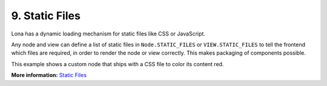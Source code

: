 

9. Static Files
===============

Lona has a dynamic loading mechanism for static files like CSS or JavaScript.

Any node and view can define a list of static files in ``Node.STATIC_FILES`` or
``VIEW.STATIC_FILES`` to tell the frontend which files are required, in order
to render the node or view correctly. This makes packaging of components
possible.

This example shows a custom node that ships with a CSS file to color its
content red.

.. image:: example-1.gif

.. code-block:: python
    :include: example-1.py

.. code-block:: css
    :include: red-colored-div.css

**More information:** `Static Files </api-reference/html.html#adding-javascript-and-css-to-html-nodes>`_

.. rst-buttons::

    .. rst-button::
        :link_title: 8. Middlewares
        :link_target: /tutorial/08-middlewares/index.rst
        :position: left

    .. rst-button::
        :link_title: 10. Widgets
        :link_target: /tutorial/10-widgets/index.rst
        :position: right
